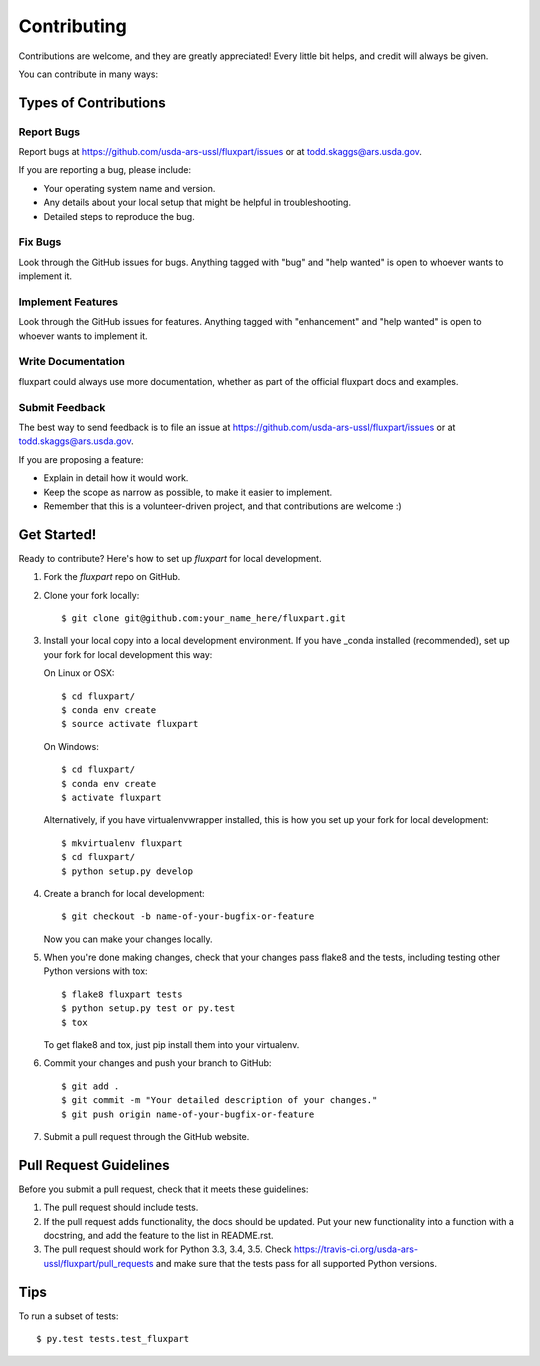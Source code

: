 .. highlight:: shell

============
Contributing
============

Contributions are welcome, and they are greatly appreciated! Every
little bit helps, and credit will always be given.

You can contribute in many ways:

Types of Contributions
----------------------

Report Bugs
~~~~~~~~~~~

Report bugs at https://github.com/usda-ars-ussl/fluxpart/issues or at
todd.skaggs@ars.usda.gov.

If you are reporting a bug, please include:

* Your operating system name and version.
* Any details about your local setup that might be helpful in troubleshooting.
* Detailed steps to reproduce the bug.

Fix Bugs
~~~~~~~~

Look through the GitHub issues for bugs. Anything tagged with "bug"
and "help wanted" is open to whoever wants to implement it.

Implement Features
~~~~~~~~~~~~~~~~~~

Look through the GitHub issues for features. Anything tagged with "enhancement"
and "help wanted" is open to whoever wants to implement it.

Write Documentation
~~~~~~~~~~~~~~~~~~~

fluxpart could always use more documentation, whether as part of the
official fluxpart docs and examples.

Submit Feedback
~~~~~~~~~~~~~~~

The best way to send feedback is to file an issue at https://github.com/usda-ars-ussl/fluxpart/issues
or at todd.skaggs@ars.usda.gov.

If you are proposing a feature:

* Explain in detail how it would work.
* Keep the scope as narrow as possible, to make it easier to implement.
* Remember that this is a volunteer-driven project, and that contributions
  are welcome :)

Get Started!
------------

Ready to contribute? Here's how to set up `fluxpart` for local development.

1. Fork the `fluxpart` repo on GitHub.
2. Clone your fork locally::

    $ git clone git@github.com:your_name_here/fluxpart.git

3. Install your local copy into a local development environment. If you have 
   _conda installed (recommended), set up your fork for local development this
   way:
 
   On Linux or OSX::

    $ cd fluxpart/
    $ conda env create 
    $ source activate fluxpart

   On Windows::

    $ cd fluxpart/
    $ conda env create 
    $ activate fluxpart

   Alternatively, if you have virtualenvwrapper installed, this is how you set
   up your fork for local development::

    $ mkvirtualenv fluxpart
    $ cd fluxpart/
    $ python setup.py develop

4. Create a branch for local development::

    $ git checkout -b name-of-your-bugfix-or-feature

   Now you can make your changes locally.

5. When you're done making changes, check that your changes pass flake8 and the tests, including testing other Python versions with tox::

    $ flake8 fluxpart tests
    $ python setup.py test or py.test
    $ tox

   To get flake8 and tox, just pip install them into your virtualenv.

6. Commit your changes and push your branch to GitHub::

    $ git add .
    $ git commit -m "Your detailed description of your changes."
    $ git push origin name-of-your-bugfix-or-feature

7. Submit a pull request through the GitHub website.

Pull Request Guidelines
-----------------------

Before you submit a pull request, check that it meets these guidelines:

1. The pull request should include tests.
2. If the pull request adds functionality, the docs should be updated. Put
   your new functionality into a function with a docstring, and add the
   feature to the list in README.rst.
3. The pull request should work for Python 3.3, 3.4, 3.5. Check
   https://travis-ci.org/usda-ars-ussl/fluxpart/pull_requests
   and make sure that the tests pass for all supported Python versions.

Tips
----

To run a subset of tests::

$ py.test tests.test_fluxpart

.. _conda: http://conda.pydata.org/

